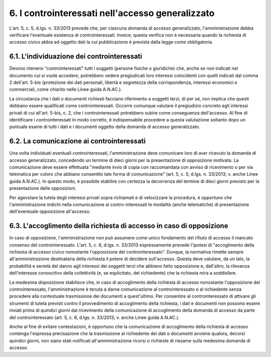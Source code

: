 6. I controinteressati nell'accesso generalizzato
=================================================

L'art. 5, c. 5, d.lgs. n. 33/2013 prevede che, per ciascuna domanda di accesso generalizzato, l'amministrazione debba verificare l'eventuale esistenza di controinteressati. Invece, questa verifica non è necessaria quando la richiesta di accesso civico abbia ad oggetto dati la cui pubblicazione è prevista dalla legge come obbligatoria.

6.1. L'individuazione dei controinteressati
-------------------------------------------

Devono ritenersi "controinteressati" tutti i soggetti (persone fisiche o giuridiche) che, anche se non indicati nel documento cui si vuole accedere, potrebbero vedere pregiudicati loro interessi coincidenti con quelli indicati dal comma 2 dell'art. 5-bis (protezione dei dati personali, libertà e segretezza della corrispondenza, interessi economici e commerciali, come chiarito nelle Linee guida A.N.AC.).

La circostanza che i dati o documenti richiesti facciano riferimento a soggetti terzi, di per sé, non implica che questi debbano essere qualificati come controinteressati. Occorre comunque valutare il pregiudizio concreto agli interessi privati di cui all'art. 5-bis, c. 2, che i controinteressati potrebbero subire come conseguenza dell'accesso. Al fine di identificare i controinteressati in modo corretto, è indispensabile procedere a questa valutazione soltanto dopo un puntuale esame di tutti i dati e i documenti oggetto della domanda di accesso generalizzato.

6.2. La comunicazione ai controinteressati
------------------------------------------

Una volta individuati eventuali controinteressati, l'amministrazione deve comunicare loro di aver ricevuto la domanda di accesso generalizzato, concedendo un termine di dieci giorni per la presentazione di opposizione motivata. La comunicazione deve essere effettuata "mediante invio di copia con raccomandata con avviso di ricevimento o per via telematica per coloro che abbiano consentito tale forma di comunicazione" (art. 5, c. 5, d.lgs. n. 33/2013; v. anche Linee guida A.N.AC.). In questo modo, è possibile stabilire con certezza la decorrenza del termine di dieci giorni previsto per la presentazione delle opposizioni.

Per agevolare la tutela degli interessi privati sopra richiamati e di velocizzare la procedura, è opportuno che l'amministrazione indichi nella comunicazione ai contro-interessati le modalità (anche telematiche) di presentazione dell'eventuale opposizione all'accesso.

6.3. L'accoglimento della richiesta di accesso in caso di opposizione
---------------------------------------------------------------------

In caso di opposizione, l'amministrazione non può assumere come unico fondamento del rifiuto di accesso il mancato consenso del controinteressato. L'art. 5, c. 6, d.lgs. n. 33/2013 espressamente prevede l'ipotesi di "accoglimento della richiesta di accesso civico nonostante l'opposizione del controinteressato". Dunque, la normativa rimette sempre all'amministrazione destinataria della richiesta il potere di decidere sull'accesso. Questa deve valutare, da un lato, la probabilità e serietà del danno agli interessi dei soggetti terzi che abbiano fatto opposizione e, dall'altro, la rilevanza dell'interesse conoscitivo della collettività (e, se esplicitato, del richiedente) che la richiesta mira a soddisfare.

La medesima disposizione stabilisce che, in caso di accoglimento della richiesta di accesso nonostante l'opposizione del controinteressato, l'amministrazione è tenuta a darne comunicazione al controinteressato e al richiedente senza procedere alla contestuale trasmissione dei documenti a quest'ultimo. Per consentire al controinteressato di attivare gli strumenti di tutela previsti contro il provvedimento di accoglimento della richiesta, i dati e documenti non possono essere inviati prima di quindici giorni dal ricevimento della comunicazione di accoglimento della domanda di accesso da parte del controinteressato (art. 5, c. 6, d.lgs. n. 33/2013; v. anche Linee guida A.N.AC.).

Anche al fine di evitare contestazioni, è opportuno che la comunicazione di accoglimento della richiesta di accesso contenga l'espressa precisazione che la trasmissione al richiedente dei dati o documenti avviene qualora, decorsi quindici giorni, non siano stati notificati all'amministrazione ricorsi o richieste di riesame sulla medesima domanda di accesso.
